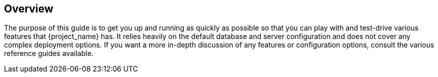 
== Overview

The purpose of this guide is to get you up and running as quickly as possible so that you can
play with and test-drive various features that {project_name} has. It relies heavily on the default database
and server configuration and does not cover any complex deployment options. If you want a more
in-depth discussion of any features or configuration options, consult the various reference guides available.

ifeval::[{project_product}==true]
{project_name} is based on the open source link:https://www.keycloak.org/[Keycloak] community project, which has its documentation link:https://www.keycloak.org/documentation.html[here].
endif::[]